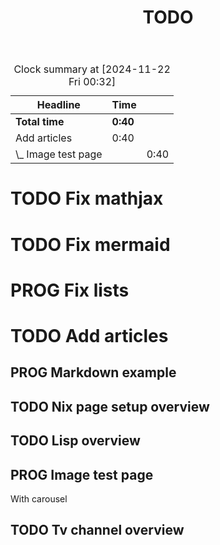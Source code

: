 #+title: TODO
#+TODO: TODO PROG REVW BLOK | DONE

#+BEGIN: clocktable :scope file :maxlevel 2
#+CAPTION: Clock summary at [2024-11-22 Fri 00:32]
| Headline            | Time   |      |
|---------------------+--------+------|
| *Total time*        | *0:40* |      |
|---------------------+--------+------|
| Add articles        | 0:40   |      |
| \_  Image test page |        | 0:40 |
#+END:


* TODO Fix mathjax
:PROPERTIES:
:Effort:   1h
:END:

* TODO Fix mermaid
:PROPERTIES:
:Effort:   1h
:END:

* PROG Fix lists 

* TODO Add articles

** PROG Markdown example

** TODO Nix page setup overview
:PROPERTIES:
:Effort: 1h30min
:END:

** TODO Lisp overview
:PROPERTIES:
:Effort: 1h30min
:END:

** PROG Image test page
:PROPERTIES:
:Effort: 30min
:END:
:LOGBOOK:
CLOCK: [2024-11-21 Thu 23:52]--[2024-11-22 Fri 00:32] =>  0:40
:END:

With carousel

** TODO Tv channel overview
:PROPERTIES:
:Effort: 30min
:END:
